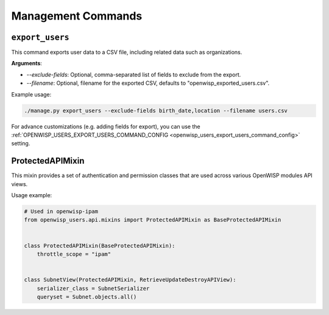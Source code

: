 Management Commands
===================

.. _export_users:

``export_users``
----------------

This command exports user data to a CSV file, including related data such as
organizations.

**Arguments**:

- `--exclude-fields`: Optional, comma-separated list of fields to exclude from the
  export.
- `--filename`: Optional, filename for the exported CSV, defaults to
  "openwisp_exported_users.csv".

Example usage:

.. code-block:: shell

    ./manage.py export_users --exclude-fields birth_date,location --filename users.csv

For advance customizations (e.g. adding fields for export), you can use the
:ref:`OPENWISP_USERS_EXPORT_USERS_COMMAND_CONFIG
<openwisp_users_export_users_command_config>` setting.

ProtectedAPIMixin
-----------------

This mixin provides a set of authentication and permission classes that are used across
various OpenWISP modules API views.

Usage example:

.. code-block:: python

    # Used in openwisp-ipam
    from openwisp_users.api.mixins import ProtectedAPIMixin as BaseProtectedAPIMixin


    class ProtectedAPIMixin(BaseProtectedAPIMixin):
        throttle_scope = "ipam"


    class SubnetView(ProtectedAPIMixin, RetrieveUpdateDestroyAPIView):
        serializer_class = SubnetSerializer
        queryset = Subnet.objects.all()
